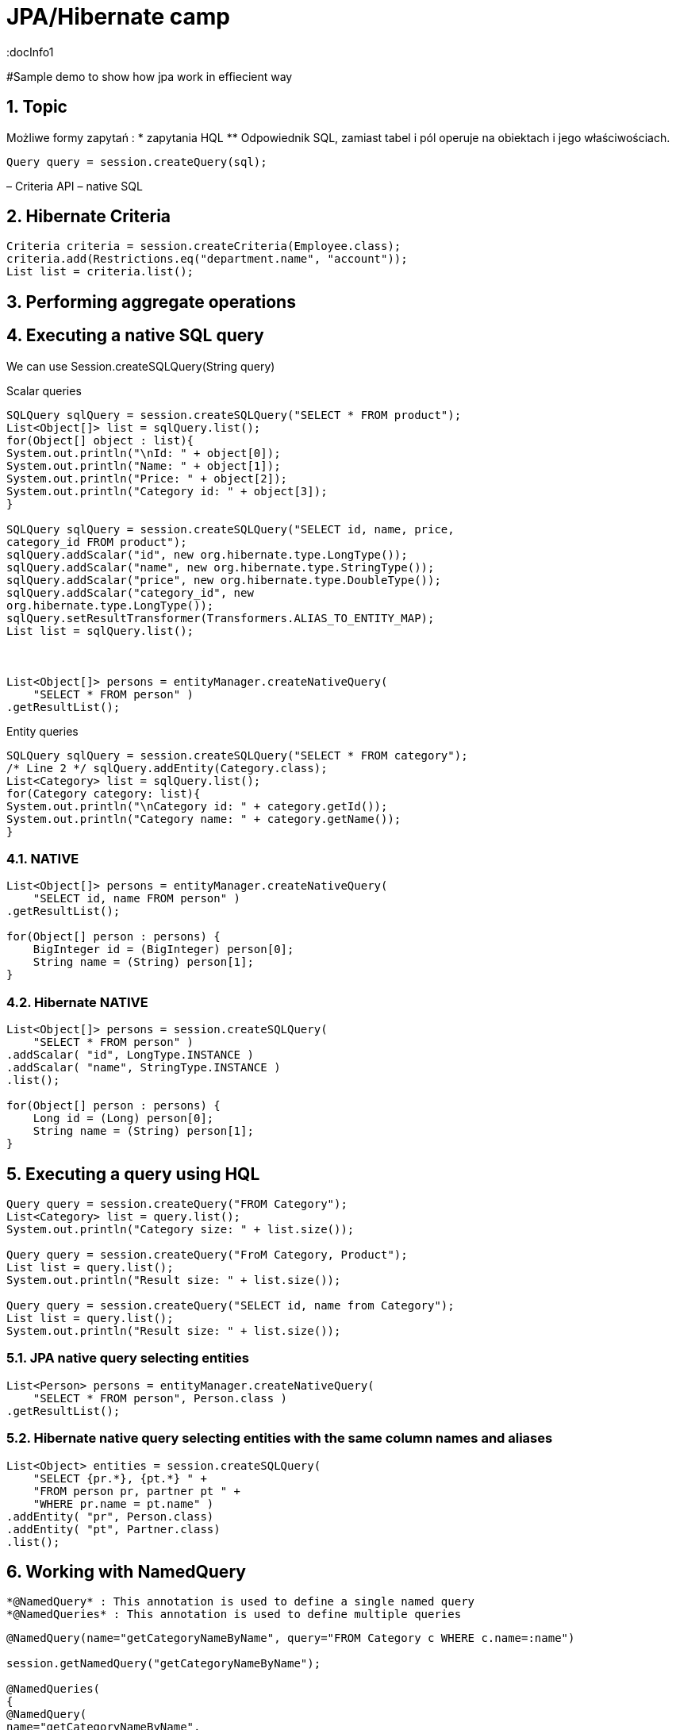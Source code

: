 = JPA/Hibernate camp
:docInfo1
:numbered:
:icons: font
:pagenums:
:imagesdir: images
:source-highlighter: coderay

:image-link: https://pbs.twimg.com/profile_images/425289501980639233/tUWf7KiC.jpeg

ifndef::sourcedir[:sourcedir: ./src/main/java/]

#Sample demo to show how jpa work in effiecient way


== Topic

Możliwe formy zapytań : 
*  zapytania HQL
**  Odpowiednik SQL, zamiast tabel i pól operuje na obiektach i jego właściwościach.
[source,java]
----

Query query = session.createQuery(sql);

----

– Criteria API
– native SQL


== Hibernate Criteria

[source,java]
----
Criteria criteria = session.createCriteria(Employee.class);
criteria.add(Restrictions.eq("department.name", "account"));
List list = criteria.list();
----


== Performing aggregate operations

== Executing a native SQL query
We can use Session.createSQLQuery(String query)

Scalar queries
[source,java]
----
SQLQuery sqlQuery = session.createSQLQuery("SELECT * FROM product");
List<Object[]> list = sqlQuery.list();
for(Object[] object : list){
System.out.println("\nId: " + object[0]);
System.out.println("Name: " + object[1]);
System.out.println("Price: " + object[2]);
System.out.println("Category id: " + object[3]);
}

SQLQuery sqlQuery = session.createSQLQuery("SELECT id, name, price,
category_id FROM product");
sqlQuery.addScalar("id", new org.hibernate.type.LongType());
sqlQuery.addScalar("name", new org.hibernate.type.StringType());
sqlQuery.addScalar("price", new org.hibernate.type.DoubleType());
sqlQuery.addScalar("category_id", new
org.hibernate.type.LongType());
sqlQuery.setResultTransformer(Transformers.ALIAS_TO_ENTITY_MAP);
List list = sqlQuery.list();



List<Object[]> persons = entityManager.createNativeQuery(
    "SELECT * FROM person" )
.getResultList();



----
Entity queries
[source,java]
----
SQLQuery sqlQuery = session.createSQLQuery("SELECT * FROM category");
/* Line 2 */ sqlQuery.addEntity(Category.class);
List<Category> list = sqlQuery.list();
for(Category category: list){
System.out.println("\nCategory id: " + category.getId());
System.out.println("Category name: " + category.getName());
}
----

=== NATIVE

[source,java]
----
List<Object[]> persons = entityManager.createNativeQuery(
    "SELECT id, name FROM person" )
.getResultList();

for(Object[] person : persons) {
    BigInteger id = (BigInteger) person[0];
    String name = (String) person[1];
}
----

=== Hibernate NATIVE

[source,java]
----


List<Object[]> persons = session.createSQLQuery(
    "SELECT * FROM person" )
.addScalar( "id", LongType.INSTANCE )
.addScalar( "name", StringType.INSTANCE )
.list();

for(Object[] person : persons) {
    Long id = (Long) person[0];
    String name = (String) person[1];
}


----

== Executing a query using HQL
[source,java]
----
Query query = session.createQuery("FROM Category");
List<Category> list = query.list();
System.out.println("Category size: " + list.size());

Query query = session.createQuery("FroM Category, Product");
List list = query.list();
System.out.println("Result size: " + list.size());

Query query = session.createQuery("SELECT id, name from Category");
List list = query.list();
System.out.println("Result size: " + list.size());

----

=== JPA native query selecting entities

[source,java]
----

List<Person> persons = entityManager.createNativeQuery(
    "SELECT * FROM person", Person.class )
.getResultList();

----

=== Hibernate native query selecting entities with the same column names and aliases

[source,java]
----
List<Object> entities = session.createSQLQuery(
    "SELECT {pr.*}, {pt.*} " +
    "FROM person pr, partner pt " +
    "WHERE pr.name = pt.name" )
.addEntity( "pr", Person.class)
.addEntity( "pt", Partner.class)
.list();
----


== Working with NamedQuery

 *@NamedQuery* : This annotation is used to define a single named query
 *@NamedQueries* : This annotation is used to define multiple queries

[source,java]
----
@NamedQuery(name="getCategoryNameByName", query="FROM Category c WHERE c.name=:name")

session.getNamedQuery("getCategoryNameByName");

@NamedQueries(
{
@NamedQuery(
name="getCategoryNameByName",
query="FROM Category c WHERE c.name=:name"
),
@NamedQuery(
name="getCategoryNameById",
query="FROM Category c WHERE c.id=:id"
),
}
)

----

IMPORTANT: Zapytania nazwane umieszcza się na klasie encyjnej

[source,java]
----

@NamedQueries({
@NamedQuery(name="Company.findAll",query="SELECT c FROM Company c"),
@NamedQuery(name="Company.findByPrimaryKey", query="SELECT c FROM Company c WHERE c.id = :id")})
Query q = entityManager.getNamedQuery("Company.findAll");

----

===  Joined-entities NamedNativeQuery

[source,java]
----


@NamedNativeQuery(
    name = "find_person_with_phones_by_name",
    query =
        "SELECT " +
        "   pr.id AS \"pr.id\", " +
        "   pr.name AS \"pr.name\", " +
        "   pr.nickName AS \"pr.nickName\", " +
        "   pr.address AS \"pr.address\", " +
        "   pr.createdOn AS \"pr.createdOn\", " +
        "   pr.version AS \"pr.version\", " +
        "   ph.id AS \"ph.id\", " +
        "   ph.person_id AS \"ph.person_id\", " +
        "   ph.number AS \"ph.number\", " +
        "   ph.type AS \"ph.type\" " +
        "FROM person pr " +
        "JOIN phone ph ON pr.id = ph.person_id " +
        "WHERE pr.name LIKE :name",
    resultSetMapping = "person_with_phones"
)
 @SqlResultSetMapping(
     name = "person_with_phones",
     entities = {
         @EntityResult(
             entityClass = Person.class,
             fields = {
                 @FieldResult( name = "id", column = "pr.id" ),
                 @FieldResult( name = "name", column = "pr.name" ),
                 @FieldResult( name = "nickName", column = "pr.nickName" ),
                 @FieldResult( name = "address", column = "pr.address" ),
                 @FieldResult( name = "createdOn", column = "pr.createdOn" ),
                 @FieldResult( name = "version", column = "pr.version" ),
             }
         ),
         @EntityResult(
             entityClass = Phone.class,
             fields = {
                 @FieldResult( name = "id", column = "ph.id" ),
                 @FieldResult( name = "person", column = "ph.person_id" ),
                 @FieldResult( name = "number", column = "ph.number" ),
                 @FieldResult( name = "type", column = "ph.type" ),
             }
         )
     }
 ),


----

=== Tuple

[source,java]
----


List<Object[]> tuples = entityManager.createNamedQuery(
    "find_person_with_phones_by_name" )
.setParameter("name", "J%")
.getResultList();

for(Object[] tuple : tuples) {
    Person person = (Person) tuple[0];
    Phone phone = (Phone) tuple[1];
}


----


== FROM

[source,java]
----

String sql = "from Book";
sql = "from Book b";
sql = "from Book as book";
sql = "pl.java.scalatech.Book";

Query query = session.createQuery(sql);
List<Book> books = query.getResultgetResultList();

----

[source,java]
----

Query query = entityManager.createQuery(
    "select p " +
    "from Person p " +
    "where p.name like :name"
);

TypedQuery<Person> typedQuery = entityManager.createQuery(
    "select p " +
    "from Person p " +
    "where p.name like :name", Person.class
);

----

=== Native

[source,java]
----

@NamedQueries(
    @NamedQuery(
        name = "get_person_by_name",
        query = "select p from Person p where name = :name"
    )
)

Query query = entityManager.createNamedQuery( "get_person_by_name" );

TypedQuery<Person> typedQuery = entityManager.createNamedQuery(
    "get_person_by_name", Person.class
);


----


=== Hint

[source,java]
----


Query query = entityManager.createQuery(
    "select p " +
    "from Person p " +
    "where p.name like :name" )
// timeout - in milliseconds
.setHint( "javax.persistence.query.timeout", 2000 )
// flush only at commit time
.setFlushMode( FlushModeType.COMMIT );

----



==== javax.persistence.query.timeout

    Defines the query timeout, in milliseconds.
javax.persistence.fetchgraph

    Defines a fetchgraph EntityGraph. Attributes explicitly specified as AttributeNodes are treated as FetchType.EAGER (via join fetch or subsequent select). For details, see the EntityGraph discussions in Fetching.
==== javax.persistence.loadgraph

    Defines a loadgraph EntityGraph. Attributes explicitly specified as AttributeNodes are treated as FetchType.EAGER (via join fetch or subsequent select). Attributes that are not specified are treated as FetchType.LAZY or FetchType.EAGER depending on the attribute’s definition in metadata. For details, see the EntityGraph discussions in Fetching.
==== org.hibernate.cacheMode

    Defines the CacheMode to use. See org.hibernate.Query#setCacheMode.
==== org.hibernate.cacheable

    Defines whether the query is cacheable. true/false. See org.hibernate.Query#setCacheable.
==== org.hibernate.cacheRegion

    For queries that are cacheable, defines a specific cache region to use. See org.hibernate.Query#setCacheRegion.
==== org.hibernate.comment

    Defines the comment to apply to the generated SQL. See org.hibernate.Query#setComment.
==== org.hibernate.fetchSize

    Defines the JDBC fetch-size to use. See org.hibernate.Query#setFetchSize
==== org.hibernate.flushMode

    Defines the Hibernate-specific FlushMode to use. See org.hibernate.Query#setFlushMode. If possible, prefer using javax.persistence.Query#setFlushMode instead.
==== org.hibernate.readOnly

    Defines that entities and collections loaded by this query should be marked as read-only. See org.hibernate.Query#setReadOnly


=== Timestamp

[source,java]
----

   Query query = entityManager.createQuery(
    "select p " +
    "from Person p " +
    "where p.createdOn > :timestamp" )
    .setParameter( "timestamp", timestamp, TemporalType.DATE );
----

=== Konkadenacja

[source,java]
---- 
String name = entityManager.createQuery(
    "select 'Customer ' || p.name " +
    "from Person p " +
    "where p.id = 1", String.class )
.getSingleResult();
----

=== Porównania

[source,java]
----


// numeric comparison
List<Call> calls = entityManager.createQuery(
    "select c " +
    "from Call c " +
    "where c.duration < 30 ", Call.class )
.getResultList();

// string comparison
List<Person> persons = entityManager.createQuery(
    "select p " +
    "from Person p " +
    "where p.name like 'John%' ", Person.class )
.getResultList();

// datetime comparison
List<Person> persons = entityManager.createQuery(
    "select p " +
    "from Person p " +
    "where p.createdOn > '1950-01-01' ", Person.class )
.getResultList();

// enum comparison
List<Phone> phones = entityManager.createQuery(
    "select p " +
    "from Phone p " +
    "where p.type = 'MOBILE' ", Phone.class )
.getResultList();

// boolean comparison
List<Payment> payments = entityManager.createQuery(
    "select p " +
    "from Payment p " +
    "where p.completed = true ", Payment.class )
.getResultList();

// boolean comparison
List<Payment> payments = entityManager.createQuery(
    "select p " +
    "from Payment p " +
    "where type(p) = WireTransferPayment ", Payment.class )
.getResultList();

// entity value comparison
List<Object[]> phonePayments = entityManager.createQuery(
    "select p " +
    "from Payment p, Phone ph " +
    "where p.person = ph.person ", Object[].class )
.getResultList();


----

== Projekcja
Umożliwia pobranie tylko interesujących nas danych. 
Zmniejsza zużycie pamięci i zwiększa szybkość przetwarzania.

[source,java]
----

=== Like

[source,java]
----


Query query = entityManager.createQuery(
    "select p " +
    "from Person p " +
    "where p.name like ?1" )
.setParameter( 1, "J%" );


----

String sql = "select b.id, b.name, b.isbn from Book b";
Query query = entityManager.createQuery(sql);
List<Object[]> books = query.getResultList();

----

== Simple query using multiple root entity references

[source,java]
----

List<Object[]> persons = entityManager.createQuery(
    "select distinct pr, ph " +
    "from Person pr, Phone ph " +
    "where ph.person = pr and ph is not null", Object[].class)
.getResultList();

List<Person> persons = entityManager.createQuery(
    "select distinct pr1 " +
    "from Person pr1, Person pr2 " +
    "where pr1.id <> pr2.id " +
    "  and pr1.address = pr2.address " +
    "  and pr1.createdOn < pr2.createdOn", Person.class )
.getResultList();


----

== Projekcja dzięki konstrukcji z konstruktorem

[source,java]
----

String sql = "select pl.java.scalatech.BookDTO(b.name, b.id, b.isbn) from Book b";
Query query = entityManager.createQuery(sql);
List<BookDTO> books = query.getResultgetResultList();

----


[source,java]
----


public class CallStatistics {

    private final long count;
    private final long total;
    private final int min;
    private final int max;
    private final double abg;

    public CallStatistics(long count, long total, int min, int max, double abg) {
        this.count = count;
        this.total = total;
        this.min = min;
        this.max = max;
        this.abg = abg;
    }

    //Getters and setters omitted for brevity
}

CallStatistics callStatistics = entityManager.createQuery(
    "select new org.hibernate.userguide.hql.CallStatistics(" +
    "    count(c), " +
    "    sum(c.duration), " +
    "    min(c.duration), " +
    "    max(c.duration), " +
    "    avg(c.duration)" +
    ")  " +
    "from Call c ", CallStatistics.class )
.getSingleResult();


----

== Dynamic instantiation example - list

[source,java]
----


List<List> phoneCallDurations = entityManager.createQuery(
    "select new list(" +
    "    p.number, " +
    "    c.duration " +
    ")  " +
    "from Call c " +
    "join c.phone p ", List.class )
.getResultList();


----

==  Dynamic instantiation example - map

[source,java]
----


List<Map> phoneCallTotalDurations = entityManager.createQuery(
    "select new map(" +
    "    p.number as phoneNumber , " +
    "    sum(c.duration) as totalDuration, " +
    "    avg(c.duration) as averageDuration " +
    ")  " +
    "from Call c " +
    "join c.phone p ", Map.class )
.getResultList();


----


== Where


== Parametryzacja


== Insert

[source,java]
----

int insertedEntities = session.createQuery(
    "insert into Partner (id, name) " +
    "select p.id, p.name " +
    "from Person p ")
.executeUpdate();


----

=== Custom Insert, Update , Delete

[source,java]
----


@Entity
@Table(name = "CHAOS")
@SQLInsert( sql = "INSERT INTO CHAOS(size, name, nickname, id) VALUES(?,upper(?),?,?)")
@SQLUpdate( sql = "UPDATE CHAOS SET size = ?, name = upper(?), nickname = ? WHERE id = ?")
@SQLDelete( sql = "DELETE CHAOS WHERE id = ?")
@SQLDeleteAll( sql = "DELETE CHAOS")
@Loader(namedQuery = "chaos")
@NamedNativeQuery(name = "chaos", query="select id, size, name, lower( nickname ) as nickname from CHAOS where id= ?", resultClass = Chaos.class)
public class Chaos {
    @Id
    private Long id;
    private Long size;
    private String name;
    private String nickname;


----

=== Overriding SQL statements for collections using annotations

[source,java]
----

@OneToMany
@JoinColumn(name = "chaos_fk")
@SQLInsert( sql = "UPDATE CASIMIR_PARTICULE SET chaos_fk = ? where id = ?")
@SQLDelete( sql = "UPDATE CASIMIR_PARTICULE SET chaos_fk = null where id = ?")
private Set<CasimirParticle> particles = new HashSet<CasimirParticle>();
----

== UPDATE
[source,java]
----

int updatedEntities = entityManager.createQuery("update Person p set p.name = :newName where p.name = :oldName" )
 .setParameter( "oldName", oldName )
 .setParameter( "newName", newName )
 .executeUpdate();

----

== Delete
[source,java]
----
int deletedEntities = entityManager.createQuery("delete Person p where p.name = :name" ).setParameter( "name", name ).executeUpdate();

----

== Between

[source,java]
----


List<Person> persons = entityManager.createQuery(
    "select p " +
    "from Person p " +
    "join p.phones ph " +
    "where p.id = 1L and index(ph) between 0 and 3", Person.class )
.getResultList();

List<Person> persons = entityManager.createQuery(
    "select p " +
    "from Person p " +
    "where p.createdOn between '1999-01-01' and '2001-01-02'", Person.class )
.getResultList();

List<Call> calls = entityManager.createQuery(
    "select c " +
    "from Call c " +
    "where c.duration between 5 and 20", Call.class )
.getResultList();

List<Person> persons = entityManager.createQuery(
    "select p " +
    "from Person p " +
    "where p.name between 'H' and 'M'", Person.class )
.getResultList();


----

== IS [NOT] EMPTY

[source,java]
----
ist<Person> persons = entityManager.createQuery(
    "select p " +
    "from Person p " +
    "where p.phones is empty", Person.class )
.getResultList();

List<Person> persons = entityManager.createQuery(
    "select p " +
    "from Person p " +
    "where p.phones is not empty", Person.class )
.getResultList();
----

== [NOT] MEMBER [OF]

[source,java]
----
List<Person> persons = entityManager.createQuery(
    "select p " +
    "from Person p " +
    "where 'Home address' member of p.addresses", Person.class )
.getResultList();

List<Person> persons = entityManager.createQuery(
    "select p " +
    "from Person p " +
    "where 'Home address' not member of p.addresses", Person.class )
.getResultList();
----

== Podzapytania


== IN

== Operacje na kolekcjach


== Agregacje

=== AVG
[source,java]
----
Object[] callStatistics = entityManager.createQuery(
    "select " +
    "    count(c), " +
    "    sum(c.duration), " +
    "    min(c.duration), " +
    "    max(c.duration), " +
    "    avg(c.duration)  " +
    "from Call c ", Object[].class )
.getSingleResult();
----

=== COUNT

[source,java]
----
Long phoneCount = entityManager.createQuery(
    "select count( distinct c.phone ) " +
    "from Call c ", Long.class )
.getSingleResult();


List<Object[]> callCount = entityManager.createQuery(
    "select p.number, count(c) " +
    "from Call c " +
    "join c.phone p " +
    "group by p.number", Object[].class )
.getResultList();

----

=== MAX
=== MIN
=== SUM

== GROUP BY

[source,java]
----



Long totalDuration = entityManager.createQuery(
    "select sum( c.duration ) " +
    "from Call c ", Long.class )
.getSingleResult();

List<Object[]> personTotalCallDurations = entityManager.createQuery(
    "select p.name, sum( c.duration ) " +
    "from Call c " +
    "join c.phone ph " +
    "join ph.person p " +
    "group by p.name", Object[].class )
.getResultList();

//It's even possible to group by entities!
List<Object[]> personTotalCallDurations = entityManager.createQuery(
    "select p, sum( c.duration ) " +
    "from Call c " +
    "join c.phone ph " +
    "join ph.person p " +
    "group by p", Object[].class )
.getResultList();


----


== HAVING

[source,java]
----

List<Object[]> personTotalCallDurations = entityManager.createQuery(
    "select p.name, sum( c.duration ) " +
    "from Call c " +
    "join c.phone ph " +
    "join ph.person p " +
    "group by p.name " +
    "having sum( c.duration ) > 1000", Object[].class )
.getResultList();
----


== Order by

[source,java]
----


List<Person> persons = entityManager.createQuery(
    "select p " +
    "from Person p " +
    "order by p.name", Person.class )
.getResultList();

List<Object[]> personTotalCallDurations = entityManager.createQuery(
    "select p.name, sum( c.duration ) as total " +
    "from Call c " +
    "join c.phone ph " +
    "join ph.person p " +
    "group by p.name " +
    "order by total", Object[].class )
.getResultList();


----

== Stronicowanie

== Pobieranie pojedyńczego wyniku


== JOIN

[source,java]
----

List<Person> persons = entityManager.createQuery(
    "select distinct pr " +
    "from Person pr " +
    "join pr.phones ph " +
    "where ph.type = :phoneType", Person.class )
.setParameter( "phoneType", PhoneType.MOBILE )
.getResultList();

// same query but specifying join type as 'inner' explicitly
List<Person> persons = entityManager.createQuery(
    "select distinct pr " +
    "from Person pr " +
    "inner join pr.phones ph " +
    "where ph.type = :phoneType", Person.class )
.setParameter( "phoneType", PhoneType.MOBILE )
.getResultList();


----

== JOIN LEFT

[source,java]
----

List<Person> persons = entityManager.createQuery(
    "select distinct pr " +
    "from Person pr " +
    "left join pr.phones ph " +
    "where ph is null " +
    "   or ph.type = :phoneType", Person.class )
.setParameter( "phoneType", PhoneType.LAND_LINE )
.getResultList();

// functionally the same query but using the 'left outer' phrase
List<Person> persons = entityManager.createQuery(
    "select distinct pr " +
    "from Person pr " +
    "left outer join pr.phones ph " +
    "where ph is null " +
    "   or ph.type = :phoneType", Person.class )
.setParameter( "phoneType", PhoneType.LAND_LINE )
.getResultList();


List<Object[]> personsAndPhones = session.createQuery(
    "select pr.name, ph.number " +
    "from Person pr " +
    "left join pr.phones ph with ph.type = :phoneType " )
.setParameter( "phoneType", PhoneType.LAND_LINE )
.list();



----

== JOIN FETCH

[source,java]
----

List<Person> persons = entityManager.createQuery(
    "select distinct pr " +
    "from Person pr " +
    "left join fetch pr.phones ", Person.class )
.getResultList();
----




== JPQL standardized functions

=== CONCAT

[source,java]
----


List<String> callHistory = entityManager.createQuery(
    "select concat( p.number, ' : ' ,c.duration ) " +
    "from Call c " +
    "join c.phone p", String.class )
.getResultList();


----

=== SUBSTRING

[source,java]
----


List<String> prefixes = entityManager.createQuery(
    "select substring( p.number, 0, 2 ) " +
    "from Call c " +
    "join c.phone p", String.class )
.getResultList();


----

=== UPPER

[source,java]
----
List<String> names = entityManager.createQuery(
    "select upper( p.name ) " +
    "from Person p ", String.class )
.getResultList();
----

=== LOWER

[source,java]
----
List<String> names = entityManager.createQuery(
    "select lower( p.name ) " +
    "from Person p ", String.class )
.getResultList();
----
=== TRIM
 
[source,java]
----
List<String> names = entityManager.createQuery(
    "select trim( p.name ) " +
    "from Person p ", String.class )
.getResultList();
----
=== LENGTH
 
[source,java]
----

List<Integer> lengths = entityManager.createQuery(
    "select length( p.name ) " +
    "from Person p ", Integer.class )
.getResultList();

----


=== ABS
 
[source,java]
----

List<Integer> abs = entityManager.createQuery(
    "select abs( c.duration ) " +
    "from Call c ", Integer.class )
.getResultList();

----

=== MOD
 
[source,java]
----

List<Integer> mods = entityManager.createQuery(
    "select mod( c.duration, 10 ) " +
    "from Call c ", Integer.class )
.getResultList();

----


=== SQRT
 
[source,java]
----

List<Double> sqrts = entityManager.createQuery(
    "select sqrt( c.duration ) " +
    "from Call c ", Double.class )
.getResultList();

----


=== CURRENT_DATE
 
[source,java]
----

List<Call> calls = entityManager.createQuery(
    "select c " +
    "from Call c " +
    "where c.timestamp = current_date", Call.class )
.getResultList();



----


=== CURRENT_TIME
 
[source,java]
----

List<Call> calls = entityManager.createQuery(
    "select c " +
    "from Call c " +
    "where c.timestamp = current_time", Call.class )
.getResultList();

----

=== CURRENT_TIMESTAMP

[source,java]
----

List<Call> calls = entityManager.createQuery(
    "select c " +
    "from Call c " +
    "where c.timestamp = current_timestamp", Call.class )
.getResultList();

----

== HQL functions


=== CAST

[source,java]
----

List<String> durations = entityManager.createQuery(
    "select cast( c.duration as string ) " +
    "from Call c ", String.class )
.getResultList();

----

=== EXTRACT

[source,java]
----

List<Integer> years = entityManager.createQuery(
    "select extract( YEAR from c.timestamp ) " +
    "from Call c ", Integer.class )
.getResultList();

----
=== YEAR

[source,java]
----
List<Integer> years = entityManager.createQuery(
    "select year( c.timestamp ) " +
    "from Call c ", Integer.class )
.getResultList();

----

=== MONTH

    Abbreviated extract form for extracting the month.
=== DAY

    Abbreviated extract form for extracting the day.
=== HOUR

    Abbreviated extract form for extracting the hour.
=== MINUTE

    Abbreviated extract form for extracting the minute.
===  SECOND

    Abbreviated extract form for extracting the second.


== Entity type

[source,java]
----
List<Payment> payments = entityManager.createQuery(
    "select p " +
    "from Payment p " +
    "where type(p) = CreditCardPayment", Payment.class )
.getResultList();
List<Payment> payments = entityManager.createQuery(
    "select p " +
    "from Payment p " +
    "where type(p) = :type", Payment.class )
.setParameter( "type", WireTransferPayment.class)
.getResultList();
----

== Simple CASE expressions

[source,java]
----


List<String> nickNames = entityManager.createQuery(
    "select " +
    "    case p.nickName " +
    "    when 'NA' " +
    "    then '<no nick name>' " +
    "    else p.nickName " +
    "    end " +
    "from Person p", String.class )
.getResultList();

// same as above
List<String> nickNames = entityManager.createQuery(
    "select coalesce(p.nickName, '<no nick name>') " +
    "from Person p", String.class )
.getResultList();


----

== O mnie
* programista
* blog link:http://przewidywalna-java.blogspot.com[]
* image:{image-link} [role='img-circle']